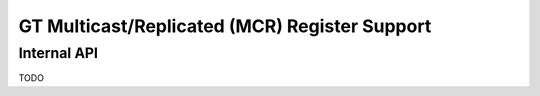 .. SPDX-License-Identifier: (GPL-2.0+ OR MIT)

==============================================
GT Multicast/Replicated (MCR) Register Support
==============================================

.. kernel-doc:: drivers/gpu/drm/xe/xe_gt_mcr.c
   :doc: GT Multicast/Replicated (MCR) Register Support

Internal API
============

TODO
